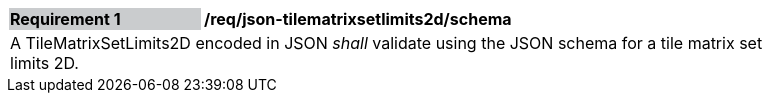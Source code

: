[[req_json_tilematrixsetlimits2d_schema]]
[width="90%",cols="2,6"]
|===
|*Requirement {counter:req-id}* {set:cellbgcolor:#CACCCE}|*/req/json-tilematrixsetlimits2d/schema* {set:cellbgcolor:#FFFFFF}
2+|A TileMatrixSetLimits2D encoded in JSON _shall_ validate using the JSON schema for a tile matrix set limits 2D.
|===
